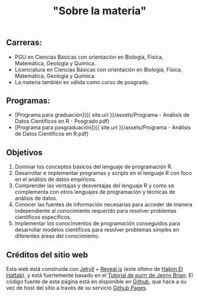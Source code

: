 #+Title: "Sobre la materia"
#+STARTUP: showall expand
#+options: toc:nil

#+begin_src yaml :exports results :results value html
---
layout: default
title: Sobre el curso
weight: 10
---
#+end_src
#+results:

** Carreras:
- PGU en Ciencias Básicas con orientación en Biología, Física, Matemática, Geología y Química.
- Licenciatura en Ciencias Básicas con orientación en Biología, Física, Matemática, Geología y
  Química.
- La materia también es válida como curso de posgrado.

** Programas:

- [Programa para graduación]({{ site.url }}/assets/Programa - Análisis de Datos Científicos en R - Posgrado.pdf)
- [Programa para posgraduación]({{ site.url }}/assets/Programa - Análisis de Datos Científicos en R.pdf)


** Objetivos
1) Dominar los conceptos básicos del lenguaje de programación R.
2) Desarrollar e implementar programas y scripts en el lenguaje R con foco en el análisis de datos empíricos.
3) Comprender las ventajas y desventajas del lenguaje R y como se complementa con otros lenguajes de programación y técnicas de análisis de datos.
4) Conocer las fuentes de información necesarias para acceder de manera independiente al conocimiento requerido para resolver problemas científicos específicos.
5) Implementar los conocimientos de programación conseguidos para desarrollar modelos científicos
   para resolver problemas simples en diferentes áreas del conocimiento.

** Créditos del sitio web
Esta web está construida con [[https://jekyllrb.com/][Jekyll]] + [[https://github.com/hakimel/reveal.js][Reveal.js]] (este último de [[https://hakim.se/][Hakim El Hattab]]), y está fuertemente basado en el
[[https://jennybc.github.io/purrr-tutorial/][Tutorial de purrr de Jenny Brian]]. El código fuente de esta página está en disponible en [[https://github.com/r-lectures/r-lectures.github.io][Github]], que hace a su vez
de host del sitio a través de su servicio [[https://pages.github.com/][Github Pages]]. 
